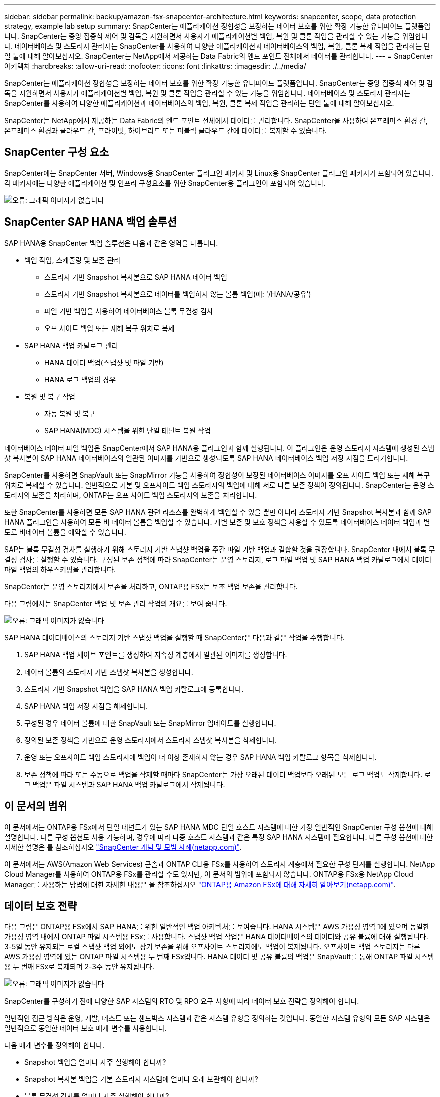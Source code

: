 ---
sidebar: sidebar 
permalink: backup/amazon-fsx-snapcenter-architecture.html 
keywords: snapcenter, scope, data protection strategy, example lab setup 
summary: SnapCenter는 애플리케이션 정합성을 보장하는 데이터 보호를 위한 확장 가능한 유니파이드 플랫폼입니다. SnapCenter는 중앙 집중식 제어 및 감독을 지원하면서 사용자가 애플리케이션별 백업, 복원 및 클론 작업을 관리할 수 있는 기능을 위임합니다. 데이터베이스 및 스토리지 관리자는 SnapCenter를 사용하여 다양한 애플리케이션과 데이터베이스의 백업, 복원, 클론 복제 작업을 관리하는 단일 툴에 대해 알아보십시오. SnapCenter는 NetApp에서 제공하는 Data Fabric의 엔드 포인트 전체에서 데이터를 관리합니다. 
---
= SnapCenter 아키텍처
:hardbreaks:
:allow-uri-read: 
:nofooter: 
:icons: font
:linkattrs: 
:imagesdir: ./../media/


[role="lead"]
SnapCenter는 애플리케이션 정합성을 보장하는 데이터 보호를 위한 확장 가능한 유니파이드 플랫폼입니다. SnapCenter는 중앙 집중식 제어 및 감독을 지원하면서 사용자가 애플리케이션별 백업, 복원 및 클론 작업을 관리할 수 있는 기능을 위임합니다. 데이터베이스 및 스토리지 관리자는 SnapCenter를 사용하여 다양한 애플리케이션과 데이터베이스의 백업, 복원, 클론 복제 작업을 관리하는 단일 툴에 대해 알아보십시오.

SnapCenter는 NetApp에서 제공하는 Data Fabric의 엔드 포인트 전체에서 데이터를 관리합니다. SnapCenter을 사용하여 온프레미스 환경 간, 온프레미스 환경과 클라우드 간, 프라이빗, 하이브리드 또는 퍼블릭 클라우드 간에 데이터를 복제할 수 있습니다.



== SnapCenter 구성 요소

SnapCenter에는 SnapCenter 서버, Windows용 SnapCenter 플러그인 패키지 및 Linux용 SnapCenter 플러그인 패키지가 포함되어 있습니다. 각 패키지에는 다양한 애플리케이션 및 인프라 구성요소를 위한 SnapCenter용 플러그인이 포함되어 있습니다.

image:amazon-fsx-image5.png["오류: 그래픽 이미지가 없습니다"]



== SnapCenter SAP HANA 백업 솔루션

SAP HANA용 SnapCenter 백업 솔루션은 다음과 같은 영역을 다룹니다.

* 백업 작업, 스케줄링 및 보존 관리
+
** 스토리지 기반 Snapshot 복사본으로 SAP HANA 데이터 백업
** 스토리지 기반 Snapshot 복사본으로 데이터를 백업하지 않는 볼륨 백업(예: '/HANA/공유')
** 파일 기반 백업을 사용하여 데이터베이스 블록 무결성 검사
** 오프 사이트 백업 또는 재해 복구 위치로 복제


* SAP HANA 백업 카탈로그 관리
+
** HANA 데이터 백업(스냅샷 및 파일 기반)
** HANA 로그 백업의 경우


* 복원 및 복구 작업
+
** 자동 복원 및 복구
** SAP HANA(MDC) 시스템을 위한 단일 테넌트 복원 작업




데이터베이스 데이터 파일 백업은 SnapCenter에서 SAP HANA용 플러그인과 함께 실행됩니다. 이 플러그인은 운영 스토리지 시스템에 생성된 스냅샷 복사본이 SAP HANA 데이터베이스의 일관된 이미지를 기반으로 생성되도록 SAP HANA 데이터베이스 백업 저장 지점을 트리거합니다.

SnapCenter를 사용하면 SnapVault 또는 SnapMirror 기능을 사용하여 정합성이 보장된 데이터베이스 이미지를 오프 사이트 백업 또는 재해 복구 위치로 복제할 수 있습니다. 일반적으로 기본 및 오프사이트 백업 스토리지의 백업에 대해 서로 다른 보존 정책이 정의됩니다. SnapCenter는 운영 스토리지의 보존을 처리하며, ONTAP는 오프 사이트 백업 스토리지의 보존을 처리합니다.

또한 SnapCenter를 사용하면 모든 SAP HANA 관련 리소스를 완벽하게 백업할 수 있을 뿐만 아니라 스토리지 기반 Snapshot 복사본과 함께 SAP HANA 플러그인을 사용하여 모든 비 데이터 볼륨을 백업할 수 있습니다. 개별 보존 및 보호 정책을 사용할 수 있도록 데이터베이스 데이터 백업과 별도로 비데이터 볼륨을 예약할 수 있습니다.

SAP는 블록 무결성 검사를 실행하기 위해 스토리지 기반 스냅샷 백업을 주간 파일 기반 백업과 결합할 것을 권장합니다. SnapCenter 내에서 블록 무결성 검사를 실행할 수 있습니다. 구성된 보존 정책에 따라 SnapCenter는 운영 스토리지, 로그 파일 백업 및 SAP HANA 백업 카탈로그에서 데이터 파일 백업의 하우스키핑을 관리합니다.

SnapCenter는 운영 스토리지에서 보존을 처리하고, ONTAP용 FSx는 보조 백업 보존을 관리합니다.

다음 그림에서는 SnapCenter 백업 및 보존 관리 작업의 개요를 보여 줍니다.

image:amazon-fsx-image6.png["오류: 그래픽 이미지가 없습니다"]

SAP HANA 데이터베이스의 스토리지 기반 스냅샷 백업을 실행할 때 SnapCenter은 다음과 같은 작업을 수행합니다.

. SAP HANA 백업 세이브 포인트를 생성하여 지속성 계층에서 일관된 이미지를 생성합니다.
. 데이터 볼륨의 스토리지 기반 스냅샷 복사본을 생성합니다.
. 스토리지 기반 Snapshot 백업을 SAP HANA 백업 카탈로그에 등록합니다.
. SAP HANA 백업 저장 지점을 해제합니다.
. 구성된 경우 데이터 볼륨에 대한 SnapVault 또는 SnapMirror 업데이트를 실행합니다.
. 정의된 보존 정책을 기반으로 운영 스토리지에서 스토리지 스냅샷 복사본을 삭제합니다.
. 운영 또는 오프사이트 백업 스토리지에 백업이 더 이상 존재하지 않는 경우 SAP HANA 백업 카탈로그 항목을 삭제합니다.
. 보존 정책에 따라 또는 수동으로 백업을 삭제할 때마다 SnapCenter는 가장 오래된 데이터 백업보다 오래된 모든 로그 백업도 삭제합니다. 로그 백업은 파일 시스템과 SAP HANA 백업 카탈로그에서 삭제됩니다.




== 이 문서의 범위

이 문서에서는 ONTAP용 FSx에서 단일 테넌트가 있는 SAP HANA MDC 단일 호스트 시스템에 대한 가장 일반적인 SnapCenter 구성 옵션에 대해 설명합니다. 다른 구성 옵션도 사용 가능하며, 경우에 따라 다중 호스트 시스템과 같은 특정 SAP HANA 시스템에 필요합니다. 다른 구성 옵션에 대한 자세한 설명은 를 참조하십시오 https://docs.netapp.com/us-en/netapp-solutions-sap/backup/saphana-br-scs-snapcenter-concepts-and-best-practices.html["SnapCenter 개념 및 모범 사례(netapp.com)"^].

이 문서에서는 AWS(Amazon Web Services) 콘솔과 ONTAP CLI용 FSx를 사용하여 스토리지 계층에서 필요한 구성 단계를 실행합니다. NetApp Cloud Manager를 사용하여 ONTAP용 FSx를 관리할 수도 있지만, 이 문서의 범위에 포함되지 않습니다. ONTAP용 FSx용 NetApp Cloud Manager를 사용하는 방법에 대한 자세한 내용은 을 참조하십시오 https://docs.netapp.com/us-en/occm/concept_fsx_aws.html["ONTAP용 Amazon FSx에 대해 자세히 알아보기(netapp.com)"^].



== 데이터 보호 전략

다음 그림은 ONTAP용 FSx에서 SAP HANA를 위한 일반적인 백업 아키텍처를 보여줍니다. HANA 시스템은 AWS 가용성 영역 1에 있으며 동일한 가용성 영역 내에서 ONTAP 파일 시스템용 FSx를 사용합니다. 스냅샷 백업 작업은 HANA 데이터베이스의 데이터와 공유 볼륨에 대해 실행됩니다. 3-5일 동안 유지되는 로컬 스냅샷 백업 외에도 장기 보존을 위해 오프사이트 스토리지에도 백업이 복제됩니다. 오프사이트 백업 스토리지는 다른 AWS 가용성 영역에 있는 ONTAP 파일 시스템용 두 번째 FSx입니다. HANA 데이터 및 공유 볼륨의 백업은 SnapVault를 통해 ONTAP 파일 시스템용 두 번째 FSx로 복제되며 2-3주 동안 유지됩니다.

image:amazon-fsx-image7.png["오류: 그래픽 이미지가 없습니다"]

SnapCenter를 구성하기 전에 다양한 SAP 시스템의 RTO 및 RPO 요구 사항에 따라 데이터 보호 전략을 정의해야 합니다.

일반적인 접근 방식은 운영, 개발, 테스트 또는 샌드박스 시스템과 같은 시스템 유형을 정의하는 것입니다. 동일한 시스템 유형의 모든 SAP 시스템은 일반적으로 동일한 데이터 보호 매개 변수를 사용합니다.

다음 매개 변수를 정의해야 합니다.

* Snapshot 백업을 얼마나 자주 실행해야 합니까?
* Snapshot 복사본 백업을 기본 스토리지 시스템에 얼마나 오래 보관해야 합니까?
* 블록 무결성 검사를 얼마나 자주 실행해야 합니까?
* 기본 백업을 오프 사이트 백업 사이트로 복제해야 합니까?
* 백업을 오프 사이트 백업 스토리지에 얼마나 오래 보관해야 합니까?


다음 표에서는 운영, 개발 및 테스트 등 시스템 유형에 대한 데이터 보호 매개 변수의 예를 보여 줍니다. 운영 시스템의 경우 백업 빈도가 높아지면 백업을 매일 한 번씩 오프사이트 백업 사이트로 복제합니다. 테스트 시스템은 요구 사항이 낮고 백업 복제가 필요하지 않습니다.

|===
| 매개 변수 | 운영 시스템 | 개발 시스템 | 시스템을 테스트합니다 


| 백업 빈도 | 6시간마다 | 6시간마다 | 6시간마다 


| 기본 보존 | 3일 | 3일 | 3일 


| 블록 무결성 검사 | 일주일에 한 번 | 일주일에 한 번 | 아니요 


| 오프 사이트 백업 사이트로 복제 | 하루에 한 번 | 하루에 한 번 | 아니요 


| 오프 사이트 백업 보존 | 2주 | 2주 | 해당 없음 
|===
다음 표에는 데이터 보호 매개 변수에 대해 구성해야 하는 정책이 나와 있습니다.

|===
| 매개 변수 | 정책 LocalSnap | 정책 LocalSnapAndSnapVault입니다 | 정책 블록 통합성 검사 


| 백업 유형 | 스냅샷 기반 | 스냅샷 기반 | 파일 기반 


| 일정 빈도 | 매시간 | 매일 | 매주 


| 기본 보존 | 개수 = 12 | 개수 = 3 | 개수 = 1 


| SnapVault 복제 | 아니요 | 예 | 해당 없음 
|===
LocalSnapshot 정책은 운영, 개발 및 테스트 시스템에 사용되어 2일 동안 로컬 Snapshot 백업을 보존합니다.

리소스 보호 구성에서 스케줄은 시스템 유형에 따라 다르게 정의됩니다.

* 생산: 4시간마다 일정을 예약합니다.
* 개발: 4시간마다 예약.
* 테스트: 4시간마다 예약.


운영 및 개발 시스템에서는 로컬 SnapAndSnapVault 정책을 사용하여 오프사이트 백업 스토리지에 대한 일일 복제를 수행합니다.

리소스 보호 구성에서 일정은 운영 및 개발에 대해 정의됩니다.

* 생산: 매일 일정을 예약합니다.
* 개발: 매일 일정 계획 운영 및 개발 시스템에서는 파일 기반 백업을 사용하여 주간 블록 무결성 검사를 수행하는 BlockIntegrityCheck 정책을 사용합니다.


리소스 보호 구성에서 일정은 운영 및 개발에 대해 정의됩니다.

* 생산: 매주 일정을 예약합니다.
* 개발: 매주 일정을 예약합니다.


오프 사이트 백업 정책을 사용하는 각 개별 SAP HANA 데이터베이스에 대해 스토리지 계층에서 보호 관계를 구성해야 합니다. 보호 관계는 복제할 볼륨과 오프 사이트 백업 스토리지의 백업 보존을 정의합니다.

다음 예에서는 각 운영 및 개발 시스템에 대해 오프사이트 백업 스토리지에서 2주 동안 보존이 정의됩니다.

이 예에서는 SAP HANA 데이터베이스 리소스 및 비 데이터 볼륨 리소스에 대한 보호 정책과 보존 정책이 서로 다릅니다.



== 실습 설정 예

다음 실습 설정은 이 문서의 나머지 부분에 대한 예제 구성으로 사용되었습니다.

HANA 시스템 PFX:

* 단일 테넌트가 있는 단일 호스트 MDC 시스템
* HANA 2.0 SPS 6 개정판 60
* SAP 15SP3용 SLES


SnapCenter:

* 버전 4.6
* HANA 데이터베이스 호스트에 구축된 HANA 및 Linux 플러그인


ONTAP 파일 시스템용 FSX:

* 단일 SVM(Storage Virtual Machine)이 있는 ONTAP 파일 시스템용 FSx 2개
* ONTAP 시스템용 각 FSx는 서로 다른 AWS 가용성 존에 있습니다
* ONTAP 파일 시스템용 두 번째 FSx에 복제된 HANA 데이터 볼륨입니다


image:amazon-fsx-image8.png["오류: 그래픽 이미지가 없습니다"]
